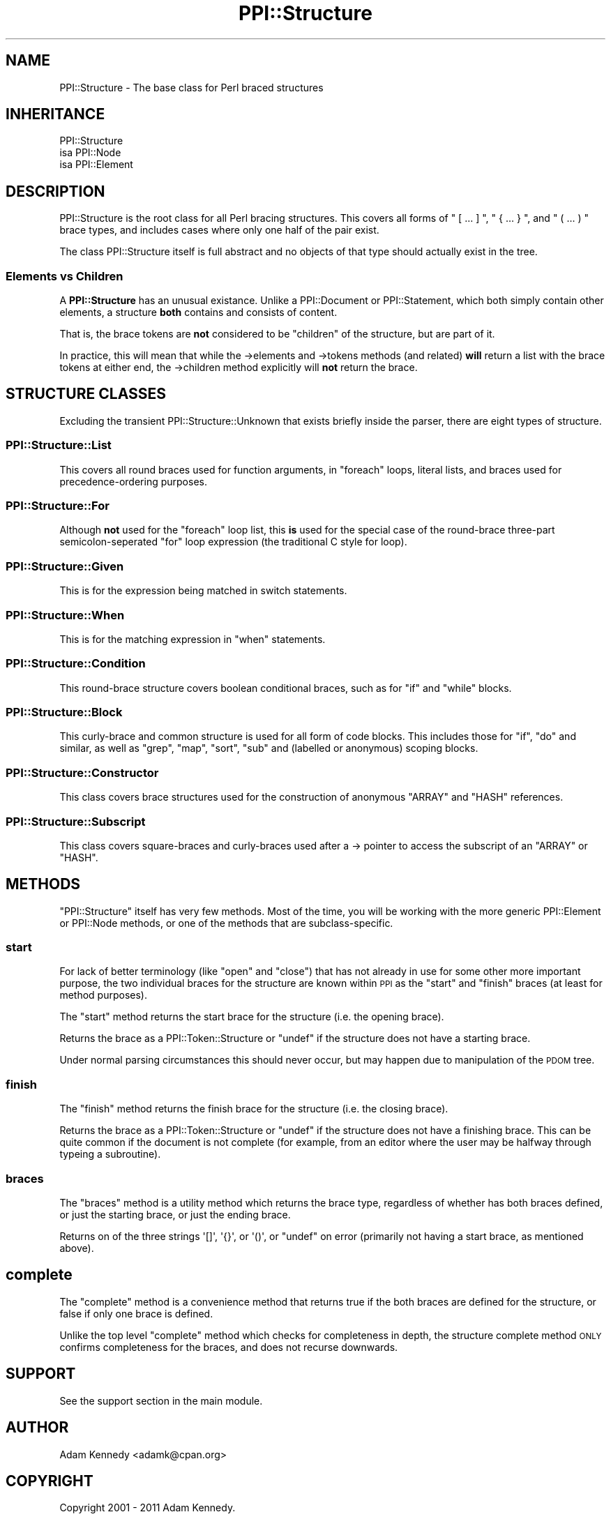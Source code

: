 .\" Automatically generated by Pod::Man 2.23 (Pod::Simple 3.14)
.\"
.\" Standard preamble:
.\" ========================================================================
.de Sp \" Vertical space (when we can't use .PP)
.if t .sp .5v
.if n .sp
..
.de Vb \" Begin verbatim text
.ft CW
.nf
.ne \\$1
..
.de Ve \" End verbatim text
.ft R
.fi
..
.\" Set up some character translations and predefined strings.  \*(-- will
.\" give an unbreakable dash, \*(PI will give pi, \*(L" will give a left
.\" double quote, and \*(R" will give a right double quote.  \*(C+ will
.\" give a nicer C++.  Capital omega is used to do unbreakable dashes and
.\" therefore won't be available.  \*(C` and \*(C' expand to `' in nroff,
.\" nothing in troff, for use with C<>.
.tr \(*W-
.ds C+ C\v'-.1v'\h'-1p'\s-2+\h'-1p'+\s0\v'.1v'\h'-1p'
.ie n \{\
.    ds -- \(*W-
.    ds PI pi
.    if (\n(.H=4u)&(1m=24u) .ds -- \(*W\h'-12u'\(*W\h'-12u'-\" diablo 10 pitch
.    if (\n(.H=4u)&(1m=20u) .ds -- \(*W\h'-12u'\(*W\h'-8u'-\"  diablo 12 pitch
.    ds L" ""
.    ds R" ""
.    ds C` ""
.    ds C' ""
'br\}
.el\{\
.    ds -- \|\(em\|
.    ds PI \(*p
.    ds L" ``
.    ds R" ''
'br\}
.\"
.\" Escape single quotes in literal strings from groff's Unicode transform.
.ie \n(.g .ds Aq \(aq
.el       .ds Aq '
.\"
.\" If the F register is turned on, we'll generate index entries on stderr for
.\" titles (.TH), headers (.SH), subsections (.SS), items (.Ip), and index
.\" entries marked with X<> in POD.  Of course, you'll have to process the
.\" output yourself in some meaningful fashion.
.ie \nF \{\
.    de IX
.    tm Index:\\$1\t\\n%\t"\\$2"
..
.    nr % 0
.    rr F
.\}
.el \{\
.    de IX
..
.\}
.\"
.\" Accent mark definitions (@(#)ms.acc 1.5 88/02/08 SMI; from UCB 4.2).
.\" Fear.  Run.  Save yourself.  No user-serviceable parts.
.    \" fudge factors for nroff and troff
.if n \{\
.    ds #H 0
.    ds #V .8m
.    ds #F .3m
.    ds #[ \f1
.    ds #] \fP
.\}
.if t \{\
.    ds #H ((1u-(\\\\n(.fu%2u))*.13m)
.    ds #V .6m
.    ds #F 0
.    ds #[ \&
.    ds #] \&
.\}
.    \" simple accents for nroff and troff
.if n \{\
.    ds ' \&
.    ds ` \&
.    ds ^ \&
.    ds , \&
.    ds ~ ~
.    ds /
.\}
.if t \{\
.    ds ' \\k:\h'-(\\n(.wu*8/10-\*(#H)'\'\h"|\\n:u"
.    ds ` \\k:\h'-(\\n(.wu*8/10-\*(#H)'\`\h'|\\n:u'
.    ds ^ \\k:\h'-(\\n(.wu*10/11-\*(#H)'^\h'|\\n:u'
.    ds , \\k:\h'-(\\n(.wu*8/10)',\h'|\\n:u'
.    ds ~ \\k:\h'-(\\n(.wu-\*(#H-.1m)'~\h'|\\n:u'
.    ds / \\k:\h'-(\\n(.wu*8/10-\*(#H)'\z\(sl\h'|\\n:u'
.\}
.    \" troff and (daisy-wheel) nroff accents
.ds : \\k:\h'-(\\n(.wu*8/10-\*(#H+.1m+\*(#F)'\v'-\*(#V'\z.\h'.2m+\*(#F'.\h'|\\n:u'\v'\*(#V'
.ds 8 \h'\*(#H'\(*b\h'-\*(#H'
.ds o \\k:\h'-(\\n(.wu+\w'\(de'u-\*(#H)/2u'\v'-.3n'\*(#[\z\(de\v'.3n'\h'|\\n:u'\*(#]
.ds d- \h'\*(#H'\(pd\h'-\w'~'u'\v'-.25m'\f2\(hy\fP\v'.25m'\h'-\*(#H'
.ds D- D\\k:\h'-\w'D'u'\v'-.11m'\z\(hy\v'.11m'\h'|\\n:u'
.ds th \*(#[\v'.3m'\s+1I\s-1\v'-.3m'\h'-(\w'I'u*2/3)'\s-1o\s+1\*(#]
.ds Th \*(#[\s+2I\s-2\h'-\w'I'u*3/5'\v'-.3m'o\v'.3m'\*(#]
.ds ae a\h'-(\w'a'u*4/10)'e
.ds Ae A\h'-(\w'A'u*4/10)'E
.    \" corrections for vroff
.if v .ds ~ \\k:\h'-(\\n(.wu*9/10-\*(#H)'\s-2\u~\d\s+2\h'|\\n:u'
.if v .ds ^ \\k:\h'-(\\n(.wu*10/11-\*(#H)'\v'-.4m'^\v'.4m'\h'|\\n:u'
.    \" for low resolution devices (crt and lpr)
.if \n(.H>23 .if \n(.V>19 \
\{\
.    ds : e
.    ds 8 ss
.    ds o a
.    ds d- d\h'-1'\(ga
.    ds D- D\h'-1'\(hy
.    ds th \o'bp'
.    ds Th \o'LP'
.    ds ae ae
.    ds Ae AE
.\}
.rm #[ #] #H #V #F C
.\" ========================================================================
.\"
.IX Title "PPI::Structure 3"
.TH PPI::Structure 3 "2011-02-25" "perl v5.12.5" "User Contributed Perl Documentation"
.\" For nroff, turn off justification.  Always turn off hyphenation; it makes
.\" way too many mistakes in technical documents.
.if n .ad l
.nh
.SH "NAME"
PPI::Structure \- The base class for Perl braced structures
.SH "INHERITANCE"
.IX Header "INHERITANCE"
.Vb 3
\&  PPI::Structure
\&  isa PPI::Node
\&      isa PPI::Element
.Ve
.SH "DESCRIPTION"
.IX Header "DESCRIPTION"
PPI::Structure is the root class for all Perl bracing structures. This
covers all forms of \f(CW\*(C` [ ... ] \*(C'\fR, \f(CW\*(C` { ... } \*(C'\fR, and \f(CW\*(C` ( ... ) \*(C'\fR brace
types, and includes cases where only one half of the pair exist.
.PP
The class PPI::Structure itself is full abstract and no objects of that
type should actually exist in the tree.
.SS "Elements vs Children"
.IX Subsection "Elements vs Children"
A \fBPPI::Structure\fR has an unusual existance. Unlike a PPI::Document
or PPI::Statement, which both simply contain other elements, a
structure \fBboth\fR contains and consists of content.
.PP
That is, the brace tokens are \fBnot\fR considered to be \*(L"children\*(R" of the
structure, but are part of it.
.PP
In practice, this will mean that while the \->elements and \->tokens
methods (and related) \fBwill\fR return a list with the brace tokens at either
end, the \->children method explicitly will \fBnot\fR return the brace.
.SH "STRUCTURE CLASSES"
.IX Header "STRUCTURE CLASSES"
Excluding the transient PPI::Structure::Unknown that exists briefly
inside the parser, there are eight types of structure.
.SS "PPI::Structure::List"
.IX Subsection "PPI::Structure::List"
This covers all round braces used for function arguments, in \f(CW\*(C`foreach\*(C'\fR
loops, literal lists, and braces used for precedence-ordering purposes.
.SS "PPI::Structure::For"
.IX Subsection "PPI::Structure::For"
Although \fBnot\fR used for the \f(CW\*(C`foreach\*(C'\fR loop list, this \fBis\fR used for
the special case of the round-brace three-part semicolon-seperated \f(CW\*(C`for\*(C'\fR
loop expression (the traditional C style for loop).
.SS "PPI::Structure::Given"
.IX Subsection "PPI::Structure::Given"
This is for the expression being matched in switch statements.
.SS "PPI::Structure::When"
.IX Subsection "PPI::Structure::When"
This is for the matching expression in \*(L"when\*(R" statements.
.SS "PPI::Structure::Condition"
.IX Subsection "PPI::Structure::Condition"
This round-brace structure covers boolean conditional braces, such as
for \f(CW\*(C`if\*(C'\fR and \f(CW\*(C`while\*(C'\fR blocks.
.SS "PPI::Structure::Block"
.IX Subsection "PPI::Structure::Block"
This curly-brace and common structure is used for all form of code
blocks. This includes those for \f(CW\*(C`if\*(C'\fR, \f(CW\*(C`do\*(C'\fR and similar, as well
as \f(CW\*(C`grep\*(C'\fR, \f(CW\*(C`map\*(C'\fR, \f(CW\*(C`sort\*(C'\fR, \f(CW\*(C`sub\*(C'\fR and (labelled or anonymous) 
scoping blocks.
.SS "PPI::Structure::Constructor"
.IX Subsection "PPI::Structure::Constructor"
This class covers brace structures used for the construction of
anonymous \f(CW\*(C`ARRAY\*(C'\fR and \f(CW\*(C`HASH\*(C'\fR references.
.SS "PPI::Structure::Subscript"
.IX Subsection "PPI::Structure::Subscript"
This class covers square-braces and curly-braces used after a
\&\-> pointer to access the subscript of an \f(CW\*(C`ARRAY\*(C'\fR or \f(CW\*(C`HASH\*(C'\fR.
.SH "METHODS"
.IX Header "METHODS"
\&\f(CW\*(C`PPI::Structure\*(C'\fR itself has very few methods. Most of the time, you will be
working with the more generic PPI::Element or PPI::Node methods, or one
of the methods that are subclass-specific.
.SS "start"
.IX Subsection "start"
For lack of better terminology (like \*(L"open\*(R" and \*(L"close\*(R") that has not
already in use for some other more important purpose, the two individual
braces for the structure are known within \s-1PPI\s0 as the \*(L"start\*(R" and \*(L"finish\*(R"
braces (at least for method purposes).
.PP
The \f(CW\*(C`start\*(C'\fR method returns the start brace for the structure (i.e. the
opening brace).
.PP
Returns the brace as a PPI::Token::Structure or \f(CW\*(C`undef\*(C'\fR if the
structure does not have a starting brace.
.PP
Under normal parsing circumstances this should never occur, but may happen
due to manipulation of the \s-1PDOM\s0 tree.
.SS "finish"
.IX Subsection "finish"
The \f(CW\*(C`finish\*(C'\fR method returns the finish brace for the structure (i.e. the
closing brace).
.PP
Returns the brace as a PPI::Token::Structure or \f(CW\*(C`undef\*(C'\fR if the
structure does not have a finishing brace. This can be quite common if
the document is not complete (for example, from an editor where the user
may be halfway through typeing a subroutine).
.SS "braces"
.IX Subsection "braces"
The \f(CW\*(C`braces\*(C'\fR method is a utility method which returns the brace type,
regardless of whether has both braces defined, or just the starting
brace, or just the ending brace.
.PP
Returns on of the three strings \f(CW\*(Aq[]\*(Aq\fR, \f(CW\*(Aq{}\*(Aq\fR, or \f(CW\*(Aq()\*(Aq\fR, or \f(CW\*(C`undef\*(C'\fR
on error (primarily not having a start brace, as mentioned above).
.SH "complete"
.IX Header "complete"
The \f(CW\*(C`complete\*(C'\fR method is a convenience method that returns true if
the both braces are defined for the structure, or false if only one
brace is defined.
.PP
Unlike the top level \f(CW\*(C`complete\*(C'\fR method which checks for completeness
in depth, the structure complete method \s-1ONLY\s0 confirms completeness
for the braces, and does not recurse downwards.
.SH "SUPPORT"
.IX Header "SUPPORT"
See the support section in the main module.
.SH "AUTHOR"
.IX Header "AUTHOR"
Adam Kennedy <adamk@cpan.org>
.SH "COPYRIGHT"
.IX Header "COPYRIGHT"
Copyright 2001 \- 2011 Adam Kennedy.
.PP
This program is free software; you can redistribute
it and/or modify it under the same terms as Perl itself.
.PP
The full text of the license can be found in the
\&\s-1LICENSE\s0 file included with this module.
